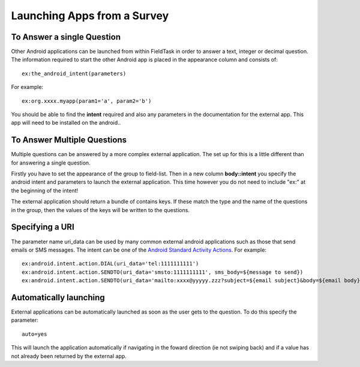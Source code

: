 Launching Apps from a Survey
============================

.. _contents:
  :local:

To Answer a single Question
---------------------------

Other Android applications can be launched from within FieldTask in order to answer a text, integer or decimal question. The information required to
start the other Android app is placed in the appearance column and consists of::

  ex:the_android_intent(parameters)

For example::

  ex:org.xxxx.myapp(param1='a', param2='b')

You should be able to find the **intent** required and also any parameters in the documentation for the external app.  This app will need to be
installed on the android..

To Answer Multiple Questions
----------------------------

Multiple questions can be answered by a more complex external application.  The set up for this is a little different than for answering a 
single question. 

Firstly you have to set the appearance of the group to field-list.  Then in a new column **body::intent** you specify the android
intent and parameters to launch the external application.  This time however you do not need to include "ex:" at the beginning of the 
intent!

.. csv-table:: External Multiple Answers:
  :width: 240
  :widths: 30,30,30,30,120
  :header-rows: 1
  :file: tables/extgroup.csv
  
The external application should return a bundle of contains keys. If these match the type and the name of the questions in the group, then the values 
of the keys will be written to the questions.

Specifying a URI
----------------

The parameter name uri_data can be used by many common external android applications such as those that send emails or SMS messages.  The intent can
be one of the `Android Standard Activity Actions <https://developer.android.com/reference/android/content/Intent#standard-activity-actions>`_. For
example::

  ex:android.intent.action.DIAL(uri_data='tel:1111111111')
  ex:android.intent.action.SENDTO(uri_data='smsto:1111111111', sms_body=${message to send})
  ex:android.intent.action.SENDTO(uri_data='mailto:xxxx@yyyyy.zzz?subject=${email subject}&body=${email body})

Automatically launching
-----------------------

External applications can be automatically launched as soon as the user gets to the question. To do this specify the parameter::

  auto=yes
  
This will launch the application automatically if navigating in the foward direction (ie not swiping back) and if a value
has not already been returned by the external app.


